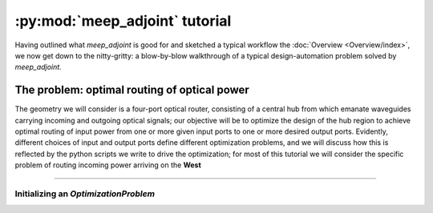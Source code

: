 ********************************************************************************
:py:mod:`meep_adjoint` tutorial
********************************************************************************

Having outlined what `meep_adjoint` is good for and sketched a typical workflow
the :doc:`Overview <Overview/index>`, we now get down to the nitty-gritty:
a blow-by-blow walkthrough of a typical design-automation problem solved by
`meep_adjoint.`


======================================================================
The problem: optimal routing of optical power
======================================================================

The geometry we will consider is a four-port optical router, consisting of a
central hub from which emanate waveguides carrying incoming and outgoing optical
signals; our objective will be to optimize the design of the hub region to achieve
optimal routing of input power from one or more given input ports to one or more
desired output ports.
Evidently, different choices of input and output ports define different optimization
problems, and we will discuss how this is reflected by the python scripts we write
to drive the optimization; for most of this tutorial we will consider the specific
problem of routing incoming power arriving on the **West** 


--------------------------------------------------


Initializing an `OptimizationProblem`
==================================================

